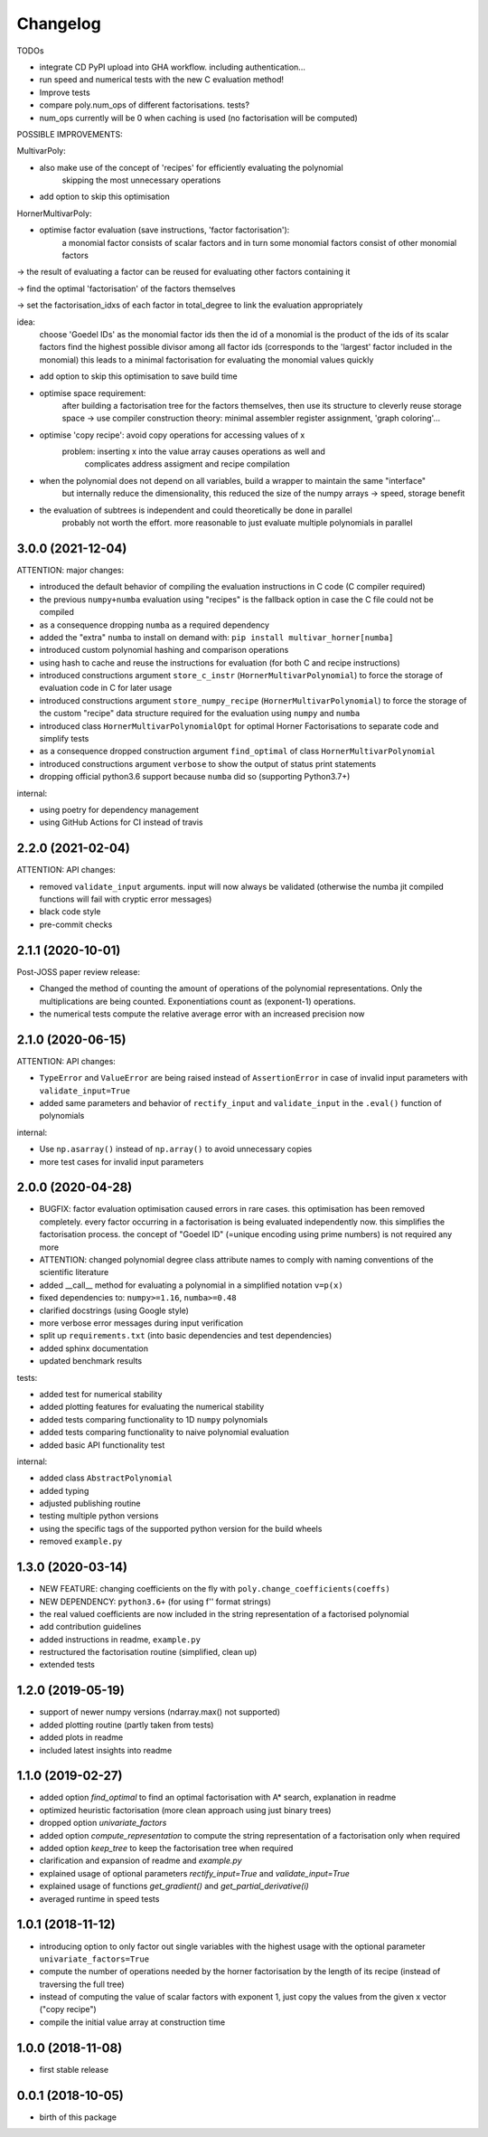 Changelog
=========


TODOs

* integrate CD PyPI upload into GHA workflow. including authentication...
* run speed and numerical tests with the new C evaluation method!
* Improve tests
* compare poly.num_ops of different factorisations. tests?
* num_ops currently will be 0 when caching is used (no factorisation will be computed)


POSSIBLE IMPROVEMENTS:

MultivarPoly:

- also make use of the concept of 'recipes' for efficiently evaluating the polynomial
    skipping the most unnecessary operations
- add option to skip this optimisation

HornerMultivarPoly:

- optimise factor evaluation (save instructions, 'factor factorisation'):
    a monomial factor consists of scalar factors and in turn some monomial factors consist of other monomial factors

-> the result of evaluating a factor can be reused for evaluating other factors containing it

-> find the optimal 'factorisation' of the factors themselves

-> set the factorisation_idxs of each factor in total_degree to link the evaluation appropriately

idea:
    choose  'Goedel IDs' as the monomial factor ids
    then the id of a monomial is the product of the ids of its scalar factors
    find the highest possible divisor among all factor ids
    (corresponds to the 'largest' factor included in the monomial)
    this leads to a minimal factorisation for evaluating the monomial values quickly

- add option to skip this optimisation to save build time

- optimise space requirement:
    after building a factorisation tree for the factors themselves,
    then use its structure to cleverly reuse storage space
    -> use compiler construction theory: minimal assembler register assignment, 'graph coloring'...

- optimise 'copy recipe': avoid copy operations for accessing values of x
    problem: inserting x into the value array causes operations as well and
        complicates address assigment and recipe compilation

-  when the polynomial does not depend on all variables, build a wrapper to maintain the same "interface"
    but internally reduce the dimensionality, this reduced the size of the numpy arrays -> speed, storage benefit

- the evaluation of subtrees is independent and could theoretically be done in parallel
    probably not worth the effort. more reasonable to just evaluate multiple polynomials in parallel


3.0.0 (2021-12-04)
__________________

ATTENTION: major changes:

* introduced the default behavior of compiling the evaluation instructions in C code (C compiler required)
* the previous ``numpy+numba`` evaluation using "recipes" is the fallback option in case the C file could not be compiled
* as a consequence dropping ``numba`` as a required dependency
* added the "extra" ``numba`` to install on demand with: ``pip install multivar_horner[numba]``
* introduced custom polynomial hashing and comparison operations
* using hash to cache and reuse the instructions for evaluation (for both C and recipe instructions)
* introduced constructions argument ``store_c_instr`` (``HornerMultivarPolynomial``) to force the storage of evaluation code in C for later usage
* introduced constructions argument ``store_numpy_recipe`` (``HornerMultivarPolynomial``) to force the storage of the custom "recipe" data structure required for the evaluation using ``numpy`` and ``numba``
* introduced class ``HornerMultivarPolynomialOpt`` for optimal Horner Factorisations to separate code and simplify tests
* as a consequence dropped construction argument ``find_optimal`` of class ``HornerMultivarPolynomial``
* introduced constructions argument ``verbose`` to show the output of status print statements
* dropping official python3.6 support because ``numba`` did so (supporting Python3.7+)

internal:

* using poetry for dependency management
* using GitHub Actions for CI instead of travis


2.2.0 (2021-02-04)
__________________

ATTENTION: API changes:

* removed ``validate_input`` arguments. input will now always be validated (otherwise the numba jit compiled functions will fail with cryptic error messages)
* black code style
* pre-commit checks


2.1.1 (2020-10-01)
__________________

Post-JOSS paper review release:

* Changed the method of counting the amount of operations of the polynomial representations. Only the multiplications are being counted. Exponentiations count as (exponent-1) operations.
* the numerical tests compute the relative average error with an increased precision now


2.1.0 (2020-06-15)
__________________


ATTENTION: API changes:

* ``TypeError`` and ``ValueError`` are being raised instead of ``AssertionError`` in case of invalid input parameters with ``validate_input=True``
* added same parameters and behavior of ``rectify_input`` and ``validate_input`` in the ``.eval()`` function of polynomials


internal:

* Use ``np.asarray()`` instead of ``np.array()`` to avoid unnecessary copies
* more test cases for invalid input parameters



2.0.0 (2020-04-28)
__________________

* BUGFIX: factor evaluation optimisation caused errors in rare cases. this optimisation has been removed completely. every factor occurring in a factorisation is being evaluated independently now. this simplifies the factorisation process. the concept of "Goedel ID" (=unique encoding using prime numbers) is not required any more
* ATTENTION: changed polynomial degree class attribute names to comply with naming conventions of the scientific literature
* added __call__ method for evaluating a polynomial in a simplified notation ``v=p(x)``
* fixed dependencies to: ``numpy>=1.16``, ``numba>=0.48``
* clarified docstrings (using Google style)
* more verbose error messages during input verification
* split up ``requirements.txt`` (into basic dependencies and test dependencies)
* added sphinx documentation
* updated benchmark results

tests:

* added test for numerical stability
* added plotting features for evaluating the numerical stability
* added tests comparing functionality to 1D ``numpy`` polynomials
* added tests comparing functionality to naive polynomial evaluation
* added basic API functionality test

internal:

* added class ``AbstractPolynomial``
* added typing
* adjusted publishing routine
* testing multiple python versions
* using the specific tags of the supported python version for the build wheels
* removed ``example.py``


1.3.0 (2020-03-14)
__________________


* NEW FEATURE: changing coefficients on the fly with ``poly.change_coefficients(coeffs)``
* NEW DEPENDENCY: ``python3.6+`` (for using f'' format strings)
* the real valued coefficients are now included in the string representation of a factorised polynomial
* add contribution guidelines
* added instructions in readme, ``example.py``
* restructured the factorisation routine (simplified, clean up)
* extended tests


1.2.0 (2019-05-19)
__________________

* support of newer numpy versions (ndarray.max() not supported)
* added plotting routine (partly taken from tests)
* added plots in readme
* included latest insights into readme


1.1.0 (2019-02-27)
__________________

* added option `find_optimal` to find an optimal factorisation with A* search, explanation in readme
* optimized heuristic factorisation (more clean approach using just binary trees)
* dropped option `univariate_factors`
* added option `compute_representation` to compute the string representation of a factorisation only when required
* added option `keep_tree` to keep the factorisation tree when required
* clarification and expansion of readme and `example.py`
* explained usage of optional parameters `rectify_input=True` and `validate_input=True`
* explained usage of functions `get_gradient()` and `get_partial_derivative(i)`
* averaged runtime in speed tests


1.0.1 (2018-11-12)
__________________

* introducing option to only factor out single variables with the highest usage with the optional parameter ``univariate_factors=True``
* compute the number of operations needed by the horner factorisation by the length of its recipe (instead of traversing the full tree)
* instead of computing the value of scalar factors with exponent 1, just copy the values from the given x vector ("copy recipe")
* compile the initial value array at construction time


1.0.0 (2018-11-08)
__________________

* first stable release


0.0.1 (2018-10-05)
__________________

* birth of this package
